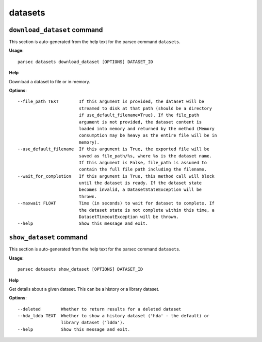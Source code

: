 datasets
========

``download_dataset`` command
----------------------------

This section is auto-generated from the help text for the parsec command
``datasets``.

**Usage**::

    parsec datasets download_dataset [OPTIONS] DATASET_ID

**Help**

Download a dataset to file or in memory.

**Options**::


      --file_path TEXT        If this argument is provided, the dataset will be
                              streamed to disk at that path (should be a directory
                              if use_default_filename=True). If the file_path
                              argument is not provided, the dataset content is
                              loaded into memory and returned by the method (Memory
                              consumption may be heavy as the entire file will be in
                              memory).
      --use_default_filename  If this argument is True, the exported file will be
                              saved as file_path/%s, where %s is the dataset name.
                              If this argument is False, file_path is assumed to
                              contain the full file path including the filename.
      --wait_for_completion   If this argument is True, this method call will block
                              until the dataset is ready. If the dataset state
                              becomes invalid, a DatasetStateException will be
                              thrown.
      --maxwait FLOAT         Time (in seconds) to wait for dataset to complete. If
                              the dataset state is not complete within this time, a
                              DatasetTimeoutException will be thrown.
      --help                  Show this message and exit.
    

``show_dataset`` command
------------------------

This section is auto-generated from the help text for the parsec command
``datasets``.

**Usage**::

    parsec datasets show_dataset [OPTIONS] DATASET_ID

**Help**

Get details about a given dataset. This can be a history or a library dataset.

**Options**::


      --deleted        Whether to return results for a deleted dataset
      --hda_ldda TEXT  Whether to show a history dataset ('hda' - the default) or
                       library dataset ('ldda').
      --help           Show this message and exit.
    
